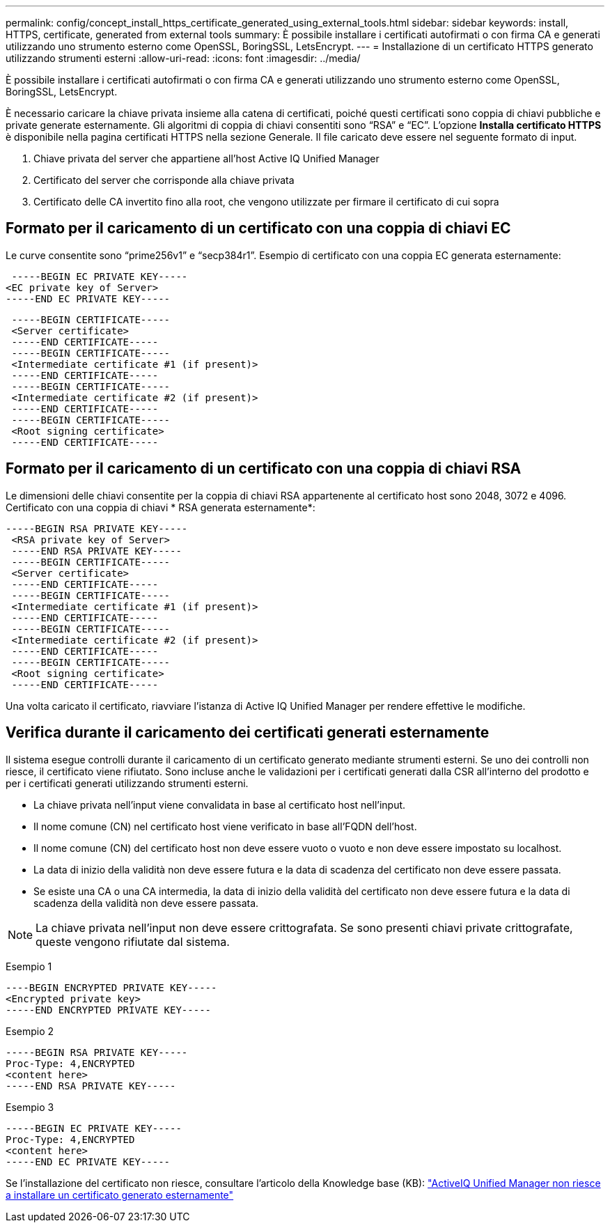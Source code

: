 ---
permalink: config/concept_install_https_certificate_generated_using_external_tools.html 
sidebar: sidebar 
keywords: install, HTTPS, certificate, generated from external tools 
summary: È possibile installare i certificati autofirmati o con firma CA e generati utilizzando uno strumento esterno come OpenSSL, BoringSSL, LetsEncrypt. 
---
= Installazione di un certificato HTTPS generato utilizzando strumenti esterni
:allow-uri-read: 
:icons: font
:imagesdir: ../media/


[role="lead"]
È possibile installare i certificati autofirmati o con firma CA e generati utilizzando uno strumento esterno come OpenSSL, BoringSSL, LetsEncrypt.

È necessario caricare la chiave privata insieme alla catena di certificati, poiché questi certificati sono coppia di chiavi pubbliche e private generate esternamente. Gli algoritmi di coppia di chiavi consentiti sono "`RSA`" e "`EC`". L'opzione *Installa certificato HTTPS* è disponibile nella pagina certificati HTTPS nella sezione Generale. Il file caricato deve essere nel seguente formato di input.

. Chiave privata del server che appartiene all'host Active IQ Unified Manager
. Certificato del server che corrisponde alla chiave privata
. Certificato delle CA invertito fino alla root, che vengono utilizzate per firmare il certificato di cui sopra




== Formato per il caricamento di un certificato con una coppia di chiavi EC

Le curve consentite sono "`prime256v1`" e "`secp384r1`". Esempio di certificato con una coppia EC generata esternamente:

[listing]
----
 -----BEGIN EC PRIVATE KEY-----
<EC private key of Server>
-----END EC PRIVATE KEY-----
----
[listing]
----
 -----BEGIN CERTIFICATE-----
 <Server certificate>
 -----END CERTIFICATE-----
 -----BEGIN CERTIFICATE-----
 <Intermediate certificate #1 (if present)>
 -----END CERTIFICATE-----
 -----BEGIN CERTIFICATE-----
 <Intermediate certificate #2 (if present)>
 -----END CERTIFICATE-----
 -----BEGIN CERTIFICATE-----
 <Root signing certificate>
 -----END CERTIFICATE-----
----


== Formato per il caricamento di un certificato con una coppia di chiavi RSA

Le dimensioni delle chiavi consentite per la coppia di chiavi RSA appartenente al certificato host sono 2048, 3072 e 4096. Certificato con una coppia di chiavi * RSA generata esternamente*:

[listing]
----
-----BEGIN RSA PRIVATE KEY-----
 <RSA private key of Server>
 -----END RSA PRIVATE KEY-----
 -----BEGIN CERTIFICATE-----
 <Server certificate>
 -----END CERTIFICATE-----
 -----BEGIN CERTIFICATE-----
 <Intermediate certificate #1 (if present)>
 -----END CERTIFICATE-----
 -----BEGIN CERTIFICATE-----
 <Intermediate certificate #2 (if present)>
 -----END CERTIFICATE-----
 -----BEGIN CERTIFICATE-----
 <Root signing certificate>
 -----END CERTIFICATE-----
----
Una volta caricato il certificato, riavviare l'istanza di Active IQ Unified Manager per rendere effettive le modifiche.



== Verifica durante il caricamento dei certificati generati esternamente

Il sistema esegue controlli durante il caricamento di un certificato generato mediante strumenti esterni. Se uno dei controlli non riesce, il certificato viene rifiutato. Sono incluse anche le validazioni per i certificati generati dalla CSR all'interno del prodotto e per i certificati generati utilizzando strumenti esterni.

* La chiave privata nell'input viene convalidata in base al certificato host nell'input.
* Il nome comune (CN) nel certificato host viene verificato in base all'FQDN dell'host.
* Il nome comune (CN) del certificato host non deve essere vuoto o vuoto e non deve essere impostato su localhost.
* La data di inizio della validità non deve essere futura e la data di scadenza del certificato non deve essere passata.
* Se esiste una CA o una CA intermedia, la data di inizio della validità del certificato non deve essere futura e la data di scadenza della validità non deve essere passata.


[NOTE]
====
La chiave privata nell'input non deve essere crittografata. Se sono presenti chiavi private crittografate, queste vengono rifiutate dal sistema.

====
Esempio 1

[listing]
----
----BEGIN ENCRYPTED PRIVATE KEY-----
<Encrypted private key>
-----END ENCRYPTED PRIVATE KEY-----
----
Esempio 2

[listing]
----
-----BEGIN RSA PRIVATE KEY-----
Proc-Type: 4,ENCRYPTED
<content here>
-----END RSA PRIVATE KEY-----
----
Esempio 3

[listing]
----
-----BEGIN EC PRIVATE KEY-----
Proc-Type: 4,ENCRYPTED
<content here>
-----END EC PRIVATE KEY-----
----
Se l'installazione del certificato non riesce, consultare l'articolo della Knowledge base (KB): https://kb.netapp.com/mgmt/AIQUM/AIQUM_fails_to_install_externally_generated_certificate["ActiveIQ Unified Manager non riesce a installare un certificato generato esternamente"^]
